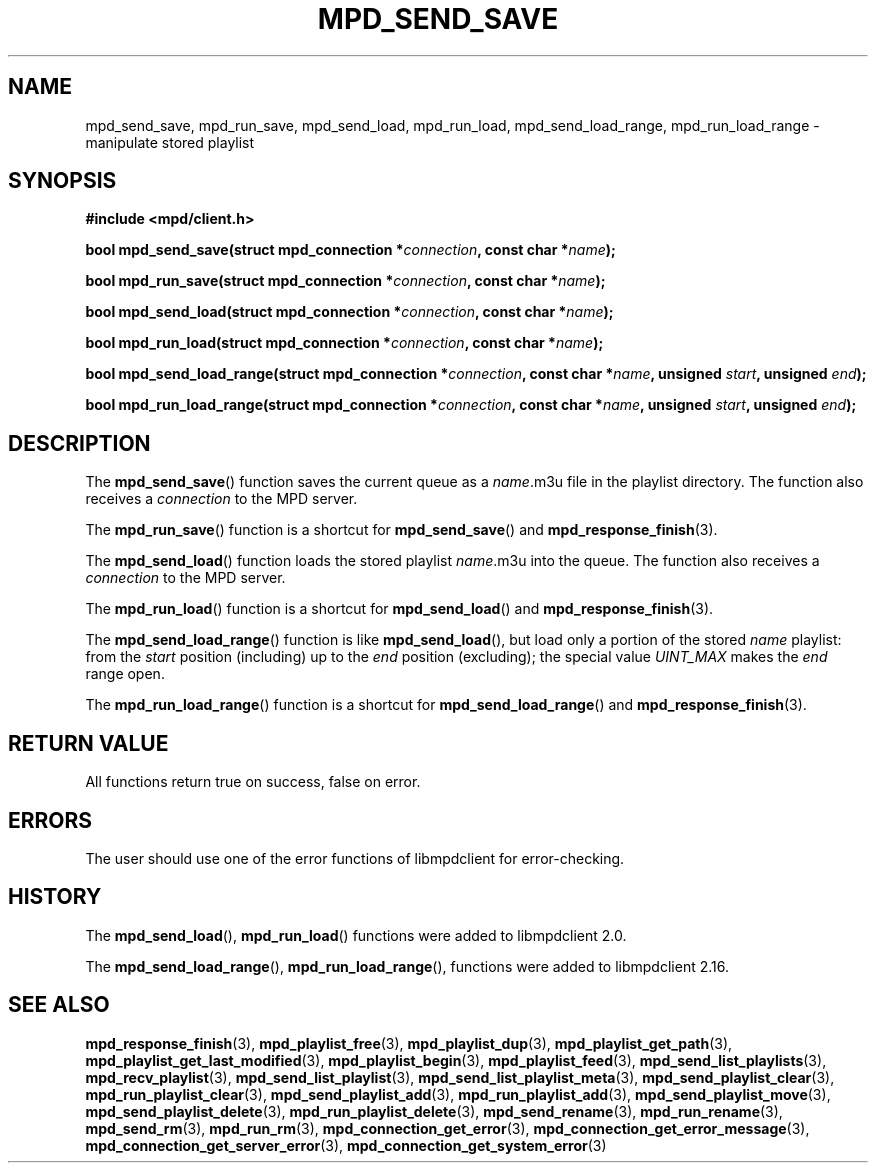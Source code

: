 .TH MPD_SEND_SAVE 3 2019
.SH NAME
mpd_send_save, mpd_run_save, mpd_send_load, mpd_run_load, mpd_send_load_range,
mpd_run_load_range \- manipulate stored playlist
.SH SYNOPSIS
.B #include <mpd/client.h>
.PP
.BI "bool mpd_send_save(struct mpd_connection *" connection ","
.BI "const char *" name );
.PP
.BI "bool mpd_run_save(struct mpd_connection *" connection ","
.BI "const char *" name );
.PP
.BI "bool mpd_send_load(struct mpd_connection *" connection ","
.BI "const char *" name );
.PP
.BI "bool mpd_run_load(struct mpd_connection *" connection ","
.BI "const char *" name );
.PP
.BI "bool mpd_send_load_range(struct mpd_connection *" connection ","
.BI "const char *" name ", unsigned " start ", unsigned " end );
.PP
.BI "bool mpd_run_load_range(struct mpd_connection *" connection ","
.BI "const char *" name ", unsigned " start ", unsigned " end );
.SH DESCRIPTION
The
.BR mpd_send_save ()
function saves the current queue as a
.IR name .m3u
file in the playlist directory. The function also receives a
.I connection
to the MPD server.
.PP
The
.BR mpd_run_save ()
function is a shortcut for
.BR mpd_send_save ()
and
.BR mpd_response_finish (3).
.PP
The
.BR mpd_send_load ()
function loads the stored playlist
.IR name .m3u
into the queue. The function also receives a
.I connection
to the MPD server.
.PP
The
.BR mpd_run_load ()
function is a shortcut for
.BR mpd_send_load ()
and
.BR mpd_response_finish (3).
.PP
The
.BR mpd_send_load_range ()
function is like
.BR mpd_send_load (),
but load only a portion of the stored 
.I name
playlist: from the
.I start
position (including) up to the
.I end
position (excluding); the special value
.I UINT_MAX
makes the
.I end
range open.
.PP
The
.BR mpd_run_load_range ()
function is a shortcut for
.BR mpd_send_load_range ()
and
.BR mpd_response_finish (3).
.SH RETURN VALUE
All functions return true on success, false on error.
.SH ERRORS
The user should use one of the error functions of libmpdclient for
error-checking.
.SH HISTORY
The
.BR mpd_send_load (),
.BR mpd_run_load ()
functions were added to libmpdclient 2.0.
.PP
The
.BR mpd_send_load_range (),
.BR mpd_run_load_range (),
functions were added to libmpdclient 2.16.
.SH SEE ALSO
.BR mpd_response_finish (3),
.BR mpd_playlist_free (3),
.BR mpd_playlist_dup (3),
.BR mpd_playlist_get_path (3),
.BR mpd_playlist_get_last_modified (3),
.BR mpd_playlist_begin (3),
.BR mpd_playlist_feed (3),
.BR mpd_send_list_playlists (3),
.BR mpd_recv_playlist (3),
.BR mpd_send_list_playlist (3),
.BR mpd_send_list_playlist_meta (3),
.BR mpd_send_playlist_clear (3),
.BR mpd_run_playlist_clear (3),
.BR mpd_send_playlist_add (3),
.BR mpd_run_playlist_add (3),
.BR mpd_send_playlist_move (3),
.BR mpd_send_playlist_delete (3),
.BR mpd_run_playlist_delete (3),
.BR mpd_send_rename (3),
.BR mpd_run_rename (3),
.BR mpd_send_rm (3),
.BR mpd_run_rm (3),
.BR mpd_connection_get_error (3),
.BR mpd_connection_get_error_message (3),
.BR mpd_connection_get_server_error (3),
.BR mpd_connection_get_system_error (3)

